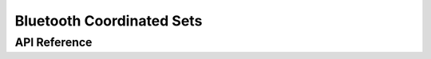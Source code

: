 .. _bluetooth_coordinated_sets:

Bluetooth Coordinated Sets
##########################


API Reference
*************

